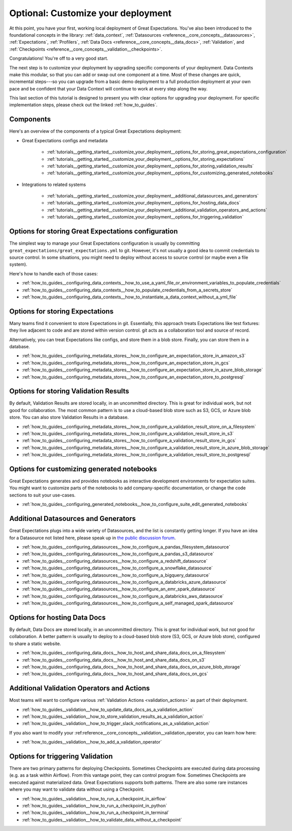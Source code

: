 .. _tutorials__getting_started__customize_your_deployment:

Optional: Customize your deployment
===================================

At this point, you have your first, working local deployment of Great Expectations. You've also been introduced to the foundational concepts in the library: :ref:`data_context`, :ref:`Datasources <reference__core_concepts__datasources>`, :ref:`Expectations`, :ref:`Profilers`, :ref:`Data Docs <reference__core_concepts__data_docs>`, :ref:`Validation`, and :ref:`Checkpoints <reference__core_concepts__validation__checkpoints>`.

Congratulations! You're off to a very good start.

The next step is to customize your deployment by upgrading specific components of your deployment. Data Contexts make this modular, so that you can add or swap out one component at a time. Most of these changes are quick, incremental steps---so you can upgrade from a basic demo deployment to a full production deployment at your own pace and be confident that your Data Context will continue to work at every step along the way.

This last section of this tutorial is designed to present you with clear options for upgrading your deployment. For specific implementation steps, please check out the linked :ref:`how_to_guides`.

Components
--------------------------------------------------

Here's an overview of the components of a typical Great Expectations deployment:

* Great Expectations configs and metadata 

    * :ref:`tutorials__getting_started__customize_your_deployment__options_for_storing_great_expectations_configuration`
    * :ref:`tutorials__getting_started__customize_your_deployment__options_for_storing_expectations`
    * :ref:`tutorials__getting_started__customize_your_deployment__options_for_storing_validation_results`
    * :ref:`tutorials__getting_started__customize_your_deployment__options_for_customizing_generated_notebooks`

* Integrations to related systems

    * :ref:`tutorials__getting_started__customize_your_deployment__additional_datasources_and_generators`
    * :ref:`tutorials__getting_started__customize_your_deployment__options_for_hosting_data_docs`
    * :ref:`tutorials__getting_started__customize_your_deployment__additional_validation_operators_and_actions`
    * :ref:`tutorials__getting_started__customize_your_deployment__options_for_triggering_validation`

..    * Key workflows
..
..        * :ref:`Creating and editing Expectations`
..        * :ref:`Triggering validation`


.. _tutorials__getting_started__customize_your_deployment__options_for_storing_great_expectations_configuration:

Options for storing Great Expectations configuration
--------------------------------------------------------

The simplest way to manage your Great Expectations configuration is usually by committing ``great_expectations/great_expectations.yml`` to git. However, it's not usually a good idea to commit credentials to source control. In some situations, you might need to deploy without access to source control (or maybe even a file system).

Here's how to handle each of those cases:

* :ref:`how_to_guides__configuring_data_contexts__how_to_use_a_yaml_file_or_environment_variables_to_populate_credentials`
* :ref:`how_to_guides__configuring_data_contexts__how_to_populate_credentials_from_a_secrets_store`
* :ref:`how_to_guides__configuring_data_contexts__how_to_instantiate_a_data_context_without_a_yml_file`

.. _tutorials__getting_started__customize_your_deployment__options_for_storing_expectations:

Options for storing Expectations
------------------------------------

Many teams find it convenient to store Expectations in git. Essentially, this approach treats Expectations like test fixtures: they live adjacent to code and are stored within version control. git acts as a collaboration tool and source of record.

Alternatively, you can treat Expectations like configs, and store them in a blob store. Finally, you can store them in a database.

* :ref:`how_to_guides__configuring_metadata_stores__how_to_configure_an_expectation_store_in_amazon_s3`
* :ref:`how_to_guides__configuring_metadata_stores__how_to_configure_an_expectation_store_in_gcs`
* :ref:`how_to_guides__configuring_metadata_stores__how_to_configure_an_expectation_store_in_azure_blob_storage`
* :ref:`how_to_guides__configuring_metadata_stores__how_to_configure_an_expectation_store_to_postgresql`

.. _tutorials__getting_started__customize_your_deployment__options_for_storing_validation_results:

Options for storing Validation Results
------------------------------------------
By default, Validation Results are stored locally, in an uncommitted directory. This is great for individual work, but not good for collaboration. The most common pattern is to use a cloud-based blob store such as S3, GCS, or Azure blob store. You can also store Validation Results in a database.

* :ref:`how_to_guides__configuring_metadata_stores__how_to_configure_a_validation_result_store_on_a_filesystem`
* :ref:`how_to_guides__configuring_metadata_stores__how_to_configure_a_validation_result_store_in_s3`
* :ref:`how_to_guides__configuring_metadata_stores__how_to_configure_a_validation_result_store_in_gcs`
* :ref:`how_to_guides__configuring_metadata_stores__how_to_configure_a_validation_result_store_in_azure_blob_storage`
* :ref:`how_to_guides__configuring_metadata_stores__how_to_configure_a_validation_result_store_to_postgresql`


.. _tutorials__getting_started__customize_your_deployment__options_for_customizing_generated_notebooks:

Options for customizing generated notebooks
-----------------------------------------------
Great Expectations generates and provides notebooks as interactive development environments for expectation suites. You might want to customize parts of the notebooks to add company-specific documentation, or change the code sections to suit your use-cases.

* :ref:`how_to_guides__configuring_generated_notebooks__how_to_configure_suite_edit_generated_notebooks`

.. _tutorials__getting_started__customize_your_deployment__additional_datasources_and_generators:

Additional Datasources and Generators
-----------------------------------------

Great Expectations plugs into a wide variety of Datasources, and the list is constantly getting longer. If you have an idea for a Datasource not listed here, please speak up in `the public discussion forum <https://discuss.greatexpectations.io/>`_.

* :ref:`how_to_guides__configuring_datasources__how_to_configure_a_pandas_filesystem_datasource`
* :ref:`how_to_guides__configuring_datasources__how_to_configure_a_pandas_s3_datasource`
* :ref:`how_to_guides__configuring_datasources__how_to_configure_a_redshift_datasource`
* :ref:`how_to_guides__configuring_datasources__how_to_configure_a_snowflake_datasource`
* :ref:`how_to_guides__configuring_datasources__how_to_configure_a_bigquery_datasource`
* :ref:`how_to_guides__configuring_datasources__how_to_configure_a_databricks_azure_datasource`
* :ref:`how_to_guides__configuring_datasources__how_to_configure_an_emr_spark_datasource`
* :ref:`how_to_guides__configuring_datasources__how_to_configure_a_databricks_aws_datasource`
* :ref:`how_to_guides__configuring_datasources__how_to_configure_a_self_managed_spark_datasource`


.. _tutorials__getting_started__customize_your_deployment__options_for_hosting_data_docs:

Options for hosting Data Docs
---------------------------------

By default, Data Docs are stored locally, in an uncommitted directory. This is great for individual work, but not good for collaboration. A better pattern is usually to deploy to a cloud-based blob store (S3, GCS, or Azure blob store), configured to share a static website.

* :ref:`how_to_guides__configuring_data_docs__how_to_host_and_share_data_docs_on_a_filesystem`
* :ref:`how_to_guides__configuring_data_docs__how_to_host_and_share_data_docs_on_s3`
* :ref:`how_to_guides__configuring_data_docs__how_to_host_and_share_data_docs_on_azure_blob_storage`
* :ref:`how_to_guides__configuring_data_docs__how_to_host_and_share_data_docs_on_gcs`


.. _tutorials__getting_started__customize_your_deployment__additional_validation_operators_and_actions:

Additional Validation Operators and Actions
-----------------------------------------------

Most teams will want to configure various :ref:`Validation Actions <validation_actions>` as part of their deployment.

* :ref:`how_to_guides__validation__how_to_update_data_docs_as_a_validation_action`
* :ref:`how_to_guides__validation__how_to_store_validation_results_as_a_validation_action`
* :ref:`how_to_guides__validation__how_to_trigger_slack_notifications_as_a_validation_action`

If you also want to modify your :ref:reference__core_concepts__validation__validation_operator, you can learn how here:

* :ref:`how_to_guides__validation__how_to_add_a_validation_operator`

.. Creating and editing Expectations
.. ---------------------------------
.. 
.. #FIXME: Need words here.
.. 
.. #FIXME: Need list here, after we wrangle the how-to guides for creating and editing Expectations.

.. _tutorials__getting_started__customize_your_deployment__options_for_triggering_validation:

Options for triggering Validation
-------------------------------------

There are two primary patterns for deploying Checkpoints. Sometimes Checkpoints are executed during data processing (e.g. as a task within Airflow). From this vantage point, they can control program flow. Sometimes Checkpoints are executed against materialized data. Great Expectations supports both patterns. There are also some rare instances where you may want to validate data without using a Checkpoint.

* :ref:`how_to_guides__validation__how_to_run_a_checkpoint_in_airflow`
* :ref:`how_to_guides__validation__how_to_run_a_checkpoint_in_python`
* :ref:`how_to_guides__validation__how_to_run_a_checkpoint_in_terminal`
* :ref:`how_to_guides__validation__how_to_validate_data_without_a_checkpoint`
